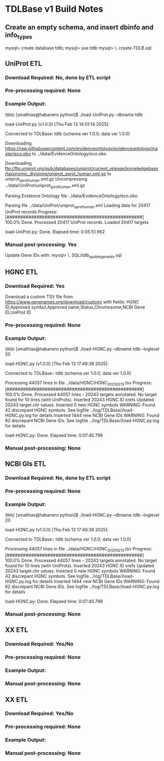 
* TDLBase v1 Build Notes

** Create an empty schema, and insert dbinfo and info_types
mysql> create database tdlb;
mysql> use tdlb
mysql> \. create-TDLB.sql




** UniProt ETL
*** *Download Required:* No, done by ETL script
*** *Pre-processing required:* None
*** *Example Output:* 
(tkb) [smathias@habanero python]$ ./load-UniProt.py --dbname tdlb

load-UniProt.py (v1.0.0) [Thu Feb 13 14:01:14 2025]:

Connected to TDLBase: tdlb (schema ver 1.0.0; data ver 1.0.0)

Downloading https://raw.githubusercontent.com/evidenceontology/evidenceontology/master/eco.obo
         to ../data/EvidenceOntology/eco.obo

Downloading ftp://ftp.uniprot.org/pub/databases/uniprot/current_release/knowledgebase/taxonomic_divisions/uniprot_sprot_human.xml.gz
         to uniprot_sprot_human.xml.gz
Uncompressing ../data/UniProt/uniprot_sprot_human.xml.gz

Parsing Evidence Ontology file ../data/EvidenceOntology/eco.obo

Parsing file ../data/UniProt/uniprot_sprot_human.xml
Loading data for 20417 UniProt records
Progress: [##################################################] 100.0% Done.
Processed 20417 UniProt records.
  Loaded 20417 targets

load-UniProt.py: Done. Elapsed time: 0:05:51.962


*** *Manual post-processing:* Yes
    Update Gene IDs with:
    mysql> \. SQL/tdlb_update_geneids.sql


** HGNC ETL
*** *Download Required:* Yes
    Download a custom TSV file from
   https://www.genenames.org/download/custom/ with fields: HGNC ID,Approved symbol,Approved name,Status,Chromosome,NCBI Gene ID,UniProt ID
*** *Pre-processing required:* None
*** *Example Output:* 
(tkb) [smathias@habanero python]$ ./load-HGNC.py --dbname tdlb --loglevel 20

load-HGNC.py (v1.0.0) [Thu Feb 13 17:49:39 2025]:

Connected to TDLBase:: tdlb (schema ver 1.0.0; data ver 1.0.0)

Processing 44057 lines in file ../data/HGNC/HGNC_20250213.tsv
Progress: [##################################################] 100.0% Done.
Processed 44057 lines - 20243 targets annotated.
No target found for 10 lines (with UniProts).
  Inserted 20243 HGNC ID xrefs
  Updated 20243 target.chr values.
  Inserted 0 new HGNC symbols
WARNING: Found 42 discrepant HGNC symbols. See logfile ../log/TDLBase//load-HGNC.py.log for details
  Inserted 1444 new NCBI Gene IDs
WARNING: Found 82 discrepant NCBI Gene IDs. See logfile ../log/TDLBase//load-HGNC.py.log for details

load-HGNC.py: Done. Elapsed time: 0:07:45.799
*** *Manual post-processing:* None

** NCBI GIs ETL
*** *Download Required:* No, done by ETL script
*** *Pre-processing required:* None
*** *Example Output:* 
(tkb) [smathias@habanero python]$ ./load-HGNC.py --dbname tdlb --loglevel 20

load-HGNC.py (v1.0.0) [Thu Feb 13 17:49:39 2025]:

Connected to TDLBase:: tdlb (schema ver 1.0.0; data ver 1.0.0)

Processing 44057 lines in file ../data/HGNC/HGNC_20250213.tsv
Progress: [##################################################] 100.0% Done.
Processed 44057 lines - 20243 targets annotated.
No target found for 10 lines (with UniProts).
  Inserted 20243 HGNC ID xrefs
  Updated 20243 target.chr values.
  Inserted 0 new HGNC symbols
WARNING: Found 42 discrepant HGNC symbols. See logfile ../log/TDLBase//load-HGNC.py.log for details
  Inserted 1444 new NCBI Gene IDs
WARNING: Found 82 discrepant NCBI Gene IDs. See logfile ../log/TDLBase//load-HGNC.py.log for details

load-HGNC.py: Done. Elapsed time: 0:07:45.799
*** *Manual post-processing:* None


** XX ETL
*** *Download Required:* Yes/No
*** *Pre-processing required:* None
*** *Example Output:* 
*** *Manual post-processing:* None


** XX ETL
*** *Download Required:* Yes/No
*** *Pre-processing required:* None
*** *Example Output:* 
*** *Manual post-processing:* None


